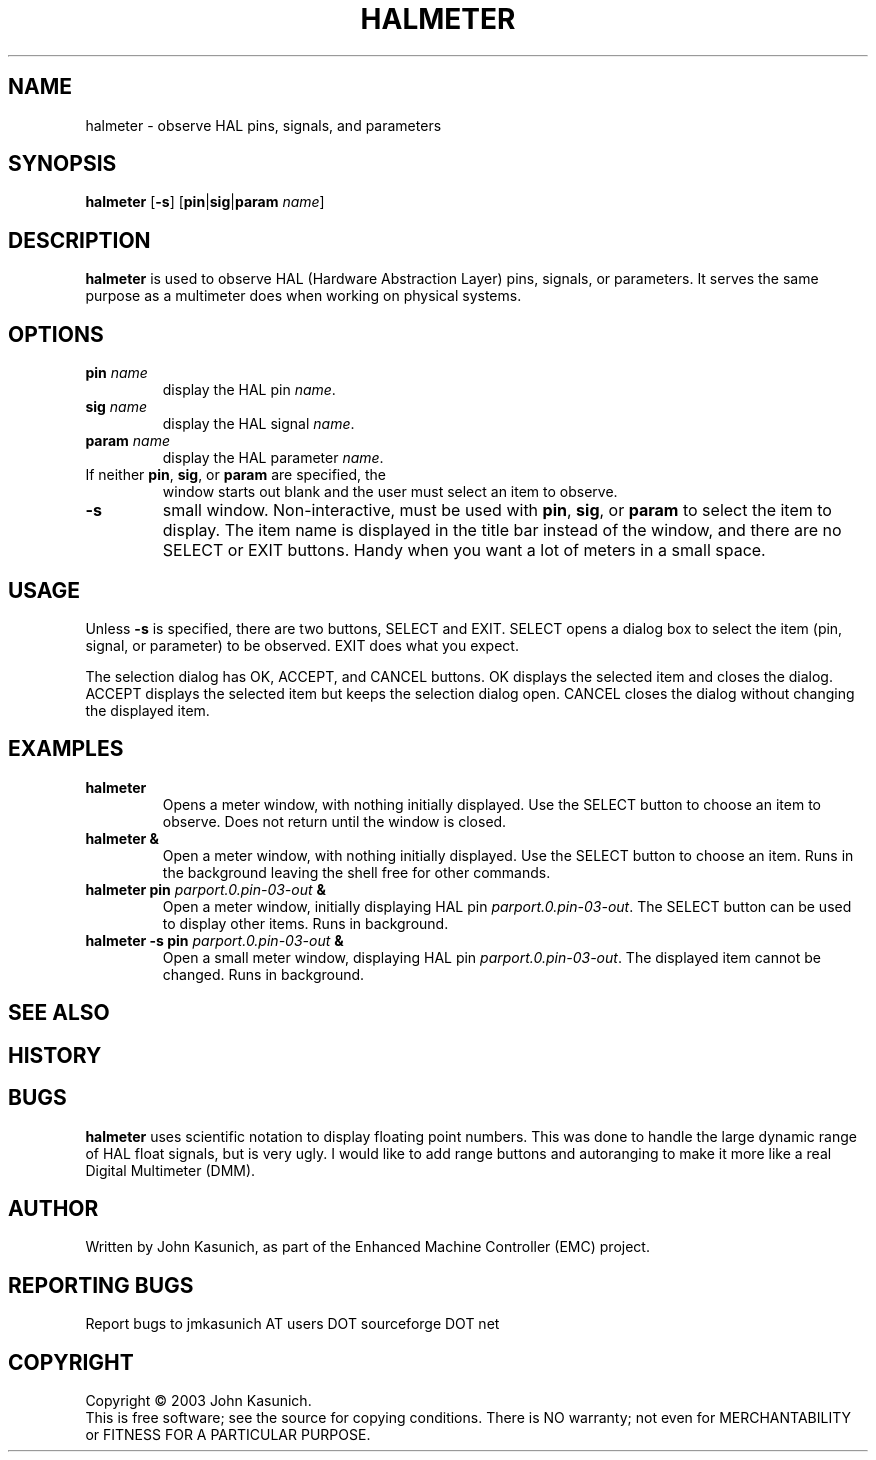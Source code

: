 .\" Copyright (c) 2006 John Kasunich
.\"                (jmkasunich AT users DOT sourceforge DOT net)
.\"
.\" This is free documentation; you can redistribute it and/or
.\" modify it under the terms of the GNU General Public License as
.\" published by the Free Software Foundation; either version 2 of
.\" the License, or (at your option) any later version.
.\"
.\" The GNU General Public License's references to "object code"
.\" and "executables" are to be interpreted as the output of any
.\" document formatting or typesetting system, including
.\" intermediate and printed output.
.\"
.\" This manual is distributed in the hope that it will be useful,
.\" but WITHOUT ANY WARRANTY; without even the implied warranty of
.\" MERCHANTABILITY or FITNESS FOR A PARTICULAR PURPOSE.  See the
.\" GNU General Public License for more details.
.\"
.\" You should have received a copy of the GNU General Public
.\" License along with this manual; if not, write to the Free
.\" Software Foundation, Inc., 59 Temple Place, Suite 330, Boston, MA 02111,
.\" USA.
.\"
.\"
.\"
.TH HALMETER "1"  "2006-03-13" "EMC Documentation" "HAL User's Manual"
.SH NAME
halmeter \- observe HAL pins, signals, and parameters
.SH SYNOPSIS
.B halmeter
[\fB-s\fR] [\fBpin\fR|\fBsig\fR|\fBparam\fR \fIname\fR]
.SH DESCRIPTION
\fBhalmeter\fR is used to observe HAL (Hardware Abstraction
Layer) pins, signals, or parameters.  It serves the same
purpose as a multimeter does when working on physical systems.
.SH OPTIONS
.TP
\fBpin\fR \fIname\fR
display the HAL pin \fIname\fR.
.TP
\fBsig\fR \fIname\fR
display the HAL signal \fIname\fR.
.TP
\fBparam\fR \fIname\fR
display the HAL parameter \fIname\fR.
.TP
If neither \fBpin\fR, \fBsig\fR, or \fBparam\fR are specified, the
window starts out blank and the user must select an item to observe.
.TP
\fB\-s\fR
small window.  Non-interactive, must be used with \fBpin\fR, \fBsig\fR,
or \fBparam\fR to select the item to display.  The item name is displayed 
in the title bar instead of the window, and there are no SELECT or EXIT
buttons.  Handy when you want a lot of meters in a small space.
.SH USAGE
Unless \fB\-s\fR is specified, there are two buttons, SELECT and EXIT.
SELECT opens a dialog box to select the item (pin, signal, or parameter)
to be observed.   EXIT does what you expect.

The selection dialog has OK, ACCEPT, and CANCEL buttons.  OK displays
the selected item and closes the dialog.  ACCEPT displays the selected
item but keeps the selection dialog open.  CANCEL closes the dialog
without changing the displayed item.

.SH EXAMPLES

.TP
\fBhalmeter\fR
Opens a meter window, with nothing initially displayed.  Use the SELECT
button to choose an item to observe.  Does not return until the window
is closed.
.TP
\fBhalmeter &\fR
Open a meter window, with nothing initially displayed.  Use the SELECT
button to choose an item.  Runs in the background leaving the shell 
free for other commands.
.TP
\fBhalmeter pin\fR \fIparport.0.pin-03-out\fR \fB&\fR
Open a meter window, initially displaying HAL pin \fIparport.0.pin-03-out\fR.
The SELECT button can be used to display other items.  Runs in background.

.TP
\fBhalmeter -s pin\fR \fIparport.0.pin-03-out\fR \fB&\fR
Open a small meter window, displaying HAL pin \fIparport.0.pin-03-out\fR.
The displayed item cannot be changed.  Runs in background.

.SH "SEE ALSO"

.SH HISTORY

.SH BUGS
\fBhalmeter\fR uses scientific notation to display floating point numbers.
This was done to handle the large dynamic range of HAL float signals, but
is very ugly.  I would like to add range buttons and autoranging to make 
it more like a real Digital Multimeter (DMM).
.SH AUTHOR
Written by John Kasunich, as part of the Enhanced Machine
Controller (EMC) project.
.SH REPORTING BUGS
Report bugs to jmkasunich AT users DOT sourceforge DOT net
.SH COPYRIGHT
Copyright \(co 2003 John Kasunich.
.br
This is free software; see the source for copying conditions.  There is NO
warranty; not even for MERCHANTABILITY or FITNESS FOR A PARTICULAR PURPOSE.
